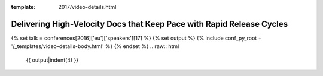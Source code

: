 :template: 2017/video-details.html

Delivering High-Velocity Docs that Keep Pace with Rapid Release Cycles
======================================================================

{% set talk = conferences[2016]['eu']['speakers'][17] %}
{% set output %}
{% include conf_py_root + '/_templates/video-details-body.html' %}
{% endset %}
.. raw:: html

    {{ output|indent(4) }}
